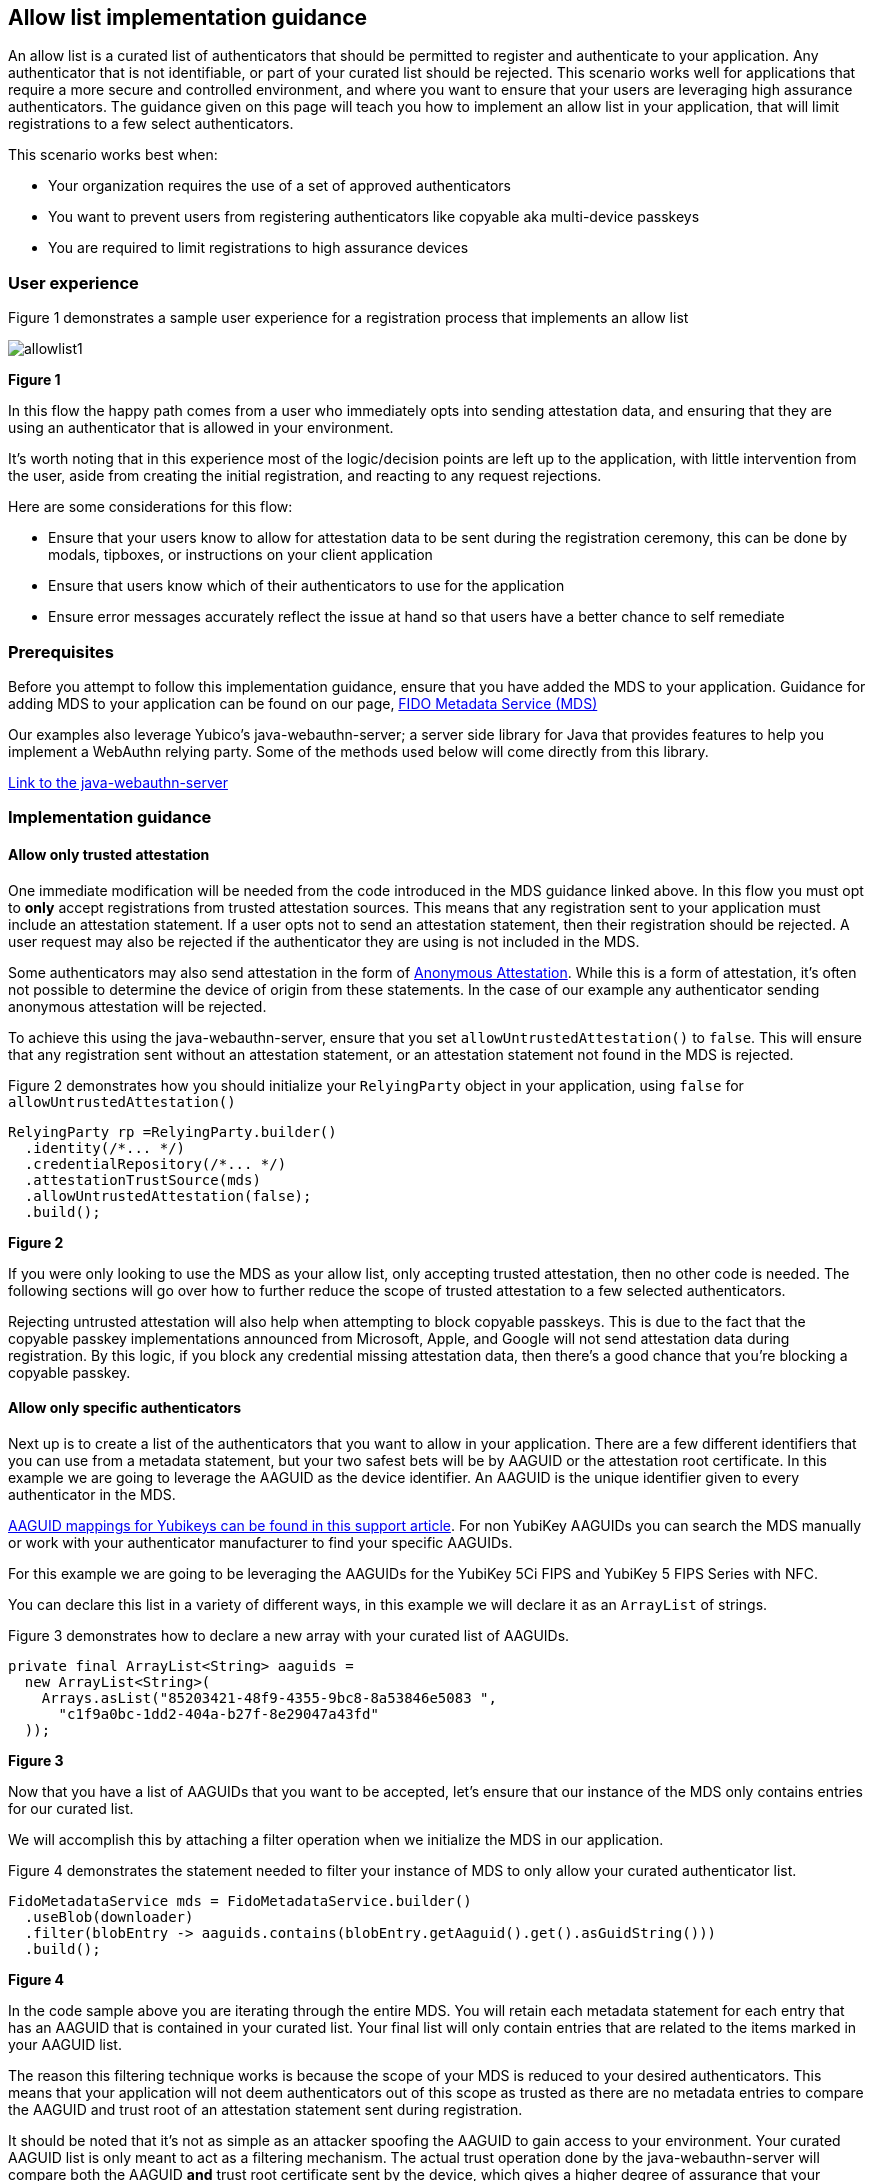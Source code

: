 == Allow list implementation guidance

An allow list is a curated list of authenticators that should be permitted to register and authenticate to your application. Any authenticator that is not identifiable, or part of your curated list should be rejected. This scenario works well for applications that require a more secure and controlled environment, and where you want to ensure that your users are leveraging high assurance authenticators. The guidance given on this page will teach you how to implement an allow list in your application, that will limit registrations to a few select authenticators.

This scenario works best when:

* Your organization requires the use of a set of approved authenticators
* You want to prevent users from registering authenticators like copyable aka multi-device passkeys
* You are required to limit registrations to high assurance devices

=== User experience

Figure 1 demonstrates a sample user experience for a registration process that implements an allow list

image::../images/allowlist1.jpg[]
**Figure 1**

In this flow the happy path comes from a user who immediately opts into sending attestation data, and ensuring that they are using an authenticator that is allowed in your environment. 

It’s worth noting that in this experience most of the logic/decision points are left up to the application, with little intervention from the user, aside from creating the initial registration, and reacting to any request rejections.

Here are some considerations for this flow:

* Ensure that your users know to allow for attestation data to be sent during the registration ceremony, this can be done by modals, tipboxes, or instructions on your client application
* Ensure that users know which of their authenticators to use for the application
* Ensure error messages accurately reflect the issue at hand so that users have a better chance to self remediate

=== Prerequisites
Before you attempt to follow this implementation guidance, ensure that you have added the MDS to your application. Guidance for adding MDS to your application can be found on our page, link:/WebAuthn/Concepts/FIDO_Metadata_Service_(MDS).html[FIDO Metadata Service (MDS)]

Our examples also leverage Yubico’s java-webauthn-server; a server side library for Java that provides features to help you implement a WebAuthn relying party. Some of the methods used below will come directly from this library.

link:https://github.com/Yubico/java-webauthn-server[Link to the java-webauthn-server]

=== Implementation guidance

==== Allow only trusted attestation

One immediate modification will be needed from the code introduced in the MDS guidance linked above. In this flow you must opt to **only** accept registrations from trusted attestation sources. This means that any registration sent to your application must include an attestation statement. If a user opts not to send an attestation statement, then their registration should be rejected. A user request may also be rejected if the authenticator they are using is not included in the MDS.

Some authenticators may also send attestation in the form of link:https://www.w3.org/TR/webauthn-2/#sctn-apple-anonymous-attestation[Anonymous Attestation]. While this is a form of attestation, it's often not possible to determine the device of origin from these statements. In the case of our example any authenticator sending anonymous attestation will be rejected. 

To achieve this using the java-webauthn-server, ensure that you set `allowUntrustedAttestation()` to `false`. This will ensure that any registration sent without an attestation statement, or an attestation statement not found in the MDS is rejected. 

Figure 2 demonstrates how you should initialize your `RelyingParty` object in your application, using `false` for `allowUntrustedAttestation()`

[role="dark"]
--
[source,java]
----
RelyingParty rp =RelyingParty.builder()
  .identity(/*... */)
  .credentialRepository(/*... */)
  .attestationTrustSource(mds)
  .allowUntrustedAttestation(false);
  .build();
----
--
**Figure 2**

If you were only looking to use the MDS as your allow list, only accepting trusted attestation, then no other code is needed. The following sections will go over how to further reduce the scope of trusted attestation to a few selected authenticators.

Rejecting untrusted attestation will also help when attempting to block copyable passkeys. This is due to the fact that the copyable passkey implementations announced from Microsoft, Apple, and Google will not send attestation data during registration. By this logic, if you block any credential missing attestation data, then there’s a good chance that you’re blocking a copyable passkey.

==== Allow only specific authenticators

Next up is to create a list of the authenticators that you want to allow in your application. There are a few different identifiers that you can use from a metadata statement, but your two safest bets will be by AAGUID or the attestation root certificate. In this example we are going to leverage the AAGUID as the device identifier. An AAGUID is the unique identifier given to every authenticator in the MDS.

link:https://support.yubico.com/hc/en-us/articles/360016648959-YubiKey-Hardware-FIDO2-AAGUIDs[AAGUID mappings for Yubikeys can be found in this support article]. For non YubiKey AAGUIDs you can search the MDS manually or work with your authenticator manufacturer to find your specific AAGUIDs. 

For this example we are going to be leveraging the AAGUIDs for the YubiKey 5Ci FIPS and YubiKey 5 FIPS Series with NFC.

You can declare this list in a variety of different ways, in this example we will declare it as an `ArrayList` of strings.

Figure 3 demonstrates how to declare a new array with your curated list of AAGUIDs.

[role="dark"]
--
[source,java]
----
private final ArrayList<String> aaguids = 
  new ArrayList<String>(
    Arrays.asList("85203421-48f9-4355-9bc8-8a53846e5083	", 
      "c1f9a0bc-1dd2-404a-b27f-8e29047a43fd"
  ));
----
--
**Figure 3**

Now that you have a list of AAGUIDs that you want to be accepted, let’s ensure that our instance of the MDS only contains entries for our curated list.

We will accomplish this by attaching a filter operation when we initialize the MDS in our application. 

Figure 4 demonstrates the statement needed to filter your instance of MDS to only allow your curated authenticator list.

[role="dark"]
--
[source,java]
----
FidoMetadataService mds = FidoMetadataService.builder()
  .useBlob(downloader)
  .filter(blobEntry -> aaguids.contains(blobEntry.getAaguid().get().asGuidString()))
  .build();
----
--
**Figure 4**

In the code sample above you are iterating through the entire MDS. You will retain each metadata statement for each entry that has an AAGUID that is contained in your curated list. Your final list will only contain entries that are related to the items marked in your AAGUID list.

The reason this filtering technique works is because the scope of your MDS is reduced to your desired authenticators. This means that your application will not deem authenticators out of this scope as trusted as there are no metadata entries to compare the AAGUID and trust root of an attestation statement sent during registration.

It should be noted that it’s not as simple as an attacker spoofing the AAGUID to gain access to your environment. Your curated AAGUID list is only meant to act as a filtering mechanism. The actual trust operation done by the java-webauthn-server will compare both the AAGUID **and** trust root certificate sent by the device, which gives a higher degree of assurance that your authenticator is the make and model it says it is. 

This flow will allow you to limit registration to your application to only a specified and trusted set of authenticators. Click below to return to the authenticator management guidance.

link:/WebAuthn/Concepts/Authenticator_Management/Use_Cases_and_Scenarios.html[Return to the WebAuthn Authenticator Management guide]
